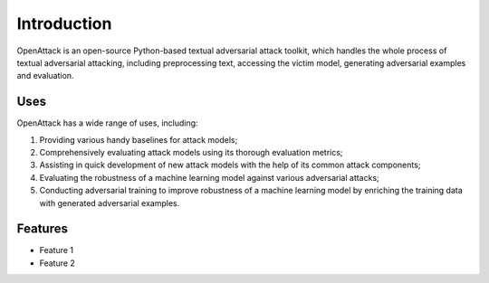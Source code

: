 ====================
Introduction
====================

OpenAttack is an open-source Python-based textual adversarial attack toolkit, 
which handles the whole process of textual adversarial attacking, including 
preprocessing text, accessing the victim model, generating adversarial examples 
and evaluation.

------------------
Uses
------------------
OpenAttack has a wide range of uses, including:

1. Providing various handy baselines for attack models;
2. Comprehensively evaluating attack models using its thorough evaluation metrics;
3. Assisting in quick development of new attack models with the help of its common attack components;
4. Evaluating the robustness of a machine learning model against various adversarial attacks;
5. Conducting adversarial training to improve robustness of a machine learning model by enriching the training data with generated adversarial examples.



----------------
Features
----------------

* Feature 1
* Feature 2
